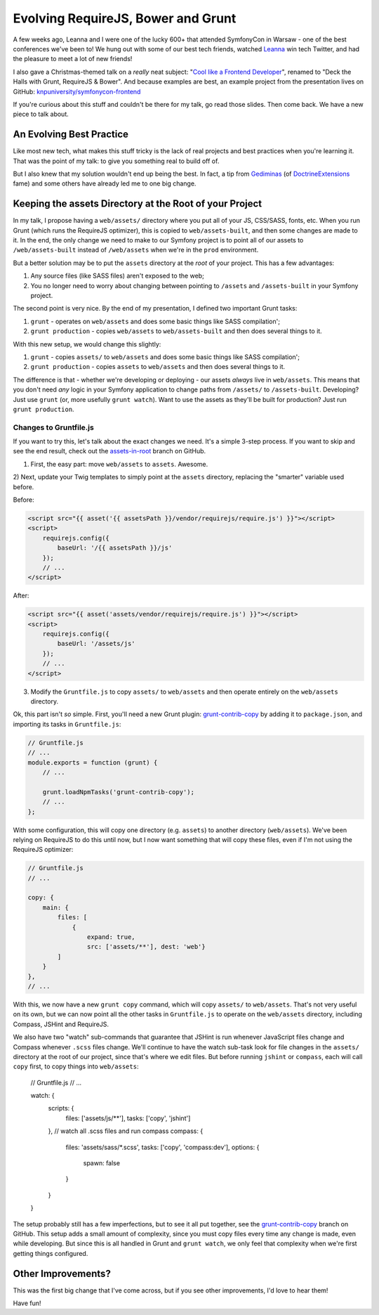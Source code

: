 Evolving RequireJS, Bower and Grunt
===================================

A few weeks ago, Leanna and I were one of the lucky 600+ that attended SymfonyCon
in Warsaw - one of the best conferences we've been to! We hung out with some
of our best tech friends, watched `Leanna`_ win tech Twitter, and had the
pleasure to meet a lot of new friends!

I also gave a Christmas-themed talk on a *really* neat subject:
"`Cool like a Frontend Developer`_", renamed to "Deck the Halls with Grunt, RequireJS & Bower".
And because examples are best, an example project from the presentation
lives on GitHub: `knpuniversity/symfonycon-frontend`_

If you're curious about this stuff and couldn't be there for my talk, go
read those slides. Then come back. We have a new piece to talk about.

An Evolving Best Practice
-------------------------

Like most new tech, what makes this stuff tricky is the lack of real projects
and best practices when you're learning it. That was the point of my talk:
to give you something real to build off of.

But I also knew that my solution wouldn't end up being the best. In fact,
a tip from `Gediminas`_ (of `DoctrineExtensions`_ fame) and some others have
already led me to one big change.

Keeping the assets Directory at the Root of your Project
--------------------------------------------------------

In my talk, I propose having a ``web/assets/`` directory where you put all
of your JS, CSS/SASS, fonts, etc. When you run Grunt (which runs the RequireJS
optimizer), this is copied to ``web/assets-built``, and then some changes
are made to it. In the end, the only change we need to make to our Symfony
project is to point all of our assets to ``/web/assets-built`` instead of
``/web/assets`` when we're in the ``prod`` environment.

But a better solution may be to put the ``assets`` directory at the *root*
of your project. This has a few advantages:

#. Any source files (like SASS files) aren't exposed to the web;
#. You no longer need to worry about changing between pointing to ``/assets``
   and ``/assets-built`` in your Symfony project.

The second point is very nice. By the end of my presentation, I defined two
important Grunt tasks:

#. ``grunt`` - operates on ``web/assets`` and does some basic things like
   SASS compilation';
#. ``grunt production`` - copies ``web/assets`` to ``web/assets-built`` and
   then does several things to it.

With this new setup, we would change this slightly:

#. ``grunt`` - copies ``assets/`` to ``web/assets`` and does some basic things
   like SASS compilation';
#. ``grunt production`` - copies ``assets`` to ``web/assets`` and then does
   several things to it.

The difference is that - whether we're developing or deploying - our assets
*always* live in ``web/assets``. This means that you don't need *any* logic
in your Symfony application to change paths from ``/assets/`` to ``/assets-built``.
Developing? Just use ``grunt`` (or, more usefully ``grunt watch``). Want
to use the assets as they'll be built for production? Just run ``grunt production``.

Changes to Gruntfile.js
~~~~~~~~~~~~~~~~~~~~~~~

If you want to try this, let's talk about the exact changes we need. It's
a simple 3-step process. If you want to skip and see the end result, check
out the `assets-in-root`_ branch on GitHub.

1) First, the easy part: move ``web/assets`` to ``assets``. Awesome.

2) Next, update your Twig templates to simply point at the ``assets`` directory,
replacing the "smarter" variable used before.

Before:

.. code-block:: html+jinja

    <script src="{{ asset('{{ assetsPath }}/vendor/requirejs/require.js') }}"></script>
    <script>
        requirejs.config({
            baseUrl: '/{{ assetsPath }}/js'
        });
        // ...
    </script>

After:

.. code-block:: html+jinja

    <script src="{{ asset('assets/vendor/requirejs/require.js') }}"></script>
    <script>
        requirejs.config({
            baseUrl: '/assets/js'
        });
        // ...
    </script>

3) Modify the ``Gruntfile.js`` to copy ``assets/`` to ``web/assets`` and
   then operate entirely on the ``web/assets`` directory.

Ok, this part isn't *so* simple. First, you'll need a new Grunt plugin:
`grunt-contrib-copy`_ by adding it to ``package.json``, and importing its
tasks in ``Gruntfile.js``:

.. code-block:: javascript

    // Gruntfile.js
    // ...
    module.exports = function (grunt) {
        // ...

        grunt.loadNpmTasks('grunt-contrib-copy');
        // ...
    };

With some configuration, this will copy one directory (e.g. ``assets``) to
another directory (``web/assets``). We've been relying on RequireJS to do
this until now, but I now want something that will copy these files, even
if I'm not using the RequireJS optimizer:

.. code-block:: javascript

    // Gruntfile.js
    // ...
    
    copy: {
        main: {
            files: [
                {
                    expand: true,
                    src: ['assets/**'], dest: 'web'}
            ]
        }
    },
    // ...

With this, we now have a new ``grunt copy`` command, which will copy ``assets/``
to ``web/assets``. That's not very useful on its own, but we can now point
all the other tasks in ``Gruntfile.js`` to operate on the ``web/assets`` directory,
including Compass, JSHint and RequireJS.

We also have two "watch" sub-commands that guarantee that JSHint is run whenever
JavaScript files change and Compass whenever ``.scss`` files change. We'll
continue to have the watch sub-task look for file changes in the ``assets/``
directory at the root of our project, since that's where we edit files. But
before running ``jshint`` or ``compass``, each will call ``copy`` first, to
copy things into ``web/assets``:

    // Gruntfile.js
    // ...

    watch: {
        scripts: {
            files: ['assets/js/**'],
            tasks: ['copy', 'jshint']
        },
        // watch all .scss files and run compass
        compass: {
            files: 'assets/sass/*.scss',
            tasks: ['copy', 'compass:dev'],
            options: {
                spawn: false
            }
        }
    }

The setup probably still has a few imperfections, but to see it all put together,
see the `grunt-contrib-copy`_ branch on GitHub. This setup adds a small amount
of complexity, since you must copy files every time any change is made, even
while developing. But since this is all handled in Grunt and ``grunt watch``,
we only feel that complexity when we're first getting things configured.

Other Improvements?
-------------------

This was the first big change that I've come across, but if you see other
improvements, I'd love to hear them!

Have fun!

.. _`Leanna`: http://twitter.com/leannapelham
.. _`Cool like a Frontend Developer`: http://www.slideshare.net/weaverryan/cool-like-frontend-developer-grunt-requirejs-bower-and-other-tools-29177248
.. _`Gediminas`: https://twitter.com/l3pp4rd
.. _`DoctrineExtensions`: https://github.com/l3pp4rd/DoctrineExtensions
.. _`knpuniversity/symfonycon-frontend`: https://github.com/knpuniversity/symfonycon-frontend
.. _`assets-in-root`: https://github.com/knpuniversity/symfonycon-frontend/tree/assets-in-root
.. _`grunt-contrib-copy`: https://github.com/gruntjs/grunt-contrib-copy
